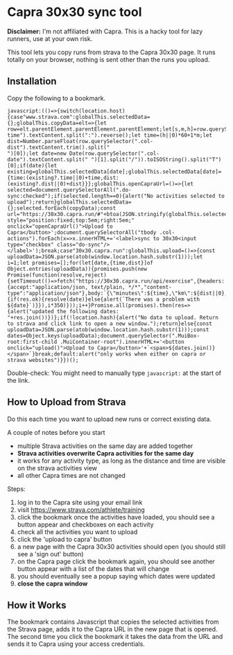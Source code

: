 * Capra 30x30 sync tool

*Disclaimer:* I'm not affiliated with Capra. This is a hacky tool for lazy runners, use at your own risk.

This tool lets you copy runs from strava to the Capra 30x30 page. It runs totally on your browser, nothing is sent other than the runs you upload.

** Installation

Copy the following to a bookmark.

#+begin_src shell :results code :exports results
echo "javascript:$(npx uglifyjs magic.js)"
#+end_src

#+RESULTS:
#+begin_src shell
javascript:(()=>{switch(location.host){case"www.strava.com":globalThis.selectedData={};globalThis.copyData=elt=>{let row=elt.parentElement.parentElement.parentElement;let[s,m,h]=row.querySelector(".col-time").textContent.split(":").reverse();let time=(h||0)*60+1*m;let dist=Number.parseFloat(row.querySelector(".col-dist").textContent.trim().split("
")[0]);let date=new Date(row.querySelector(".col-date").textContent.split(" ")[1].split("/")).toISOString().split("T")[0];if(date){let existing=globalThis.selectedData[date];globalThis.selectedData[date]={time:(existing?.time||0)+time,dist:(existing?.dist||0)+dist}}};globalThis.openCapraUrl=()=>{let selected=document.querySelectorAll(".do-sync:checked");if(selected.length==0){alert("No activities selected to upload");return}globalThis.selectedData={};selected.forEach(copyData);const url="https://30x30.capra.run/#"+btoa(JSON.stringify(globalThis.selectedData));window.open(url)};document.querySelector(".page.container").innerHTML+='<button style="position:fixed;top:5em;right:5em;" onclick="openCapraUrl()">Upload to Capra</button>';document.querySelectorAll("tbody .col-actions").forEach(x=>x.innerHTML+='<label>sync to 30x30<input type="checkbox" class="do-sync"/></label>');break;case"30x30.capra.run":globalThis.upload=()=>{const uploadData=JSON.parse(atob(window.location.hash.substr(1)));let i=1;let promises=[];for(let[date,{time,dist}]of Object.entries(uploadData)){promises.push(new Promise(function(resolve,reject){setTimeout(()=>fetch("https://30x30.capra.run/api/exercise",{headers:{accept:"application/json, text/plain, */*","content-type":"application/json"},body:`{\"minutes\":${time},\"km\":${dist||0},\"date\":\"${date}\"}`,method:"POST",mode:"cors",credentials:"include"}).then(res=>{if(res.ok){resolve(date)}else{alert(`There was a problem with ${date}`)}}),i*350)}));i++}Promise.all(promises).then(res=>{alert("updated the following dates: "+res.join())})};if(!location.hash){alert("No data to upload. Return to strava and click link to open a new window.");return}else{const uploadData=JSON.parse(atob(window.location.hash.substr(1)));const dates=Object.keys(uploadData);document.querySelector(".MuiBox-root:first-child .MuiContainer-root").innerHTML+='<button onclick="upload()">Upload to Capra</button>'+`<span>${dates.join()}</span>`}break;default:alert("only works when either on capra or strava websites")}})();
#+end_src

Double-check: You might need to manually type =javascript:= at the start of the link.

** How to Upload from Strava

Do this each time you want to upload new runs or correct existing data.

A couple of notes before you start
- multiple Strava activities on the same day are added together
- *Strava activities overwrite Capra activities for the same day*
- it works for any activity type, as long as the distance and time are visible on the strava activities view
- all other Capra times are not changed

Steps:
1. log in to the Capra site using your email link
2. visit https://www.strava.com/athlete/training
3. click the bookmark once the activities have loaded, you should see a button appear and checkboxes on each activity
4. check all the activities you want to upload
5. click the 'upload to capra' button
6. a new page with the Capra 30x30 activities should open (you should still see a 'sign out' button)
7. on the Capra page click the bookmark again, you should see another button appear with a list of the dates that will change
8. you should eventually see a popup saying which dates were updated
9. *close the capra window*

** How it Works

The bookmark contains Javascript that copies the selected activities from the Strava page, adds it to the Capra URL in the new page that is opened.
The second time you click the bookmark it takes the data from the URL and sends it to Capra using your access credentials.
